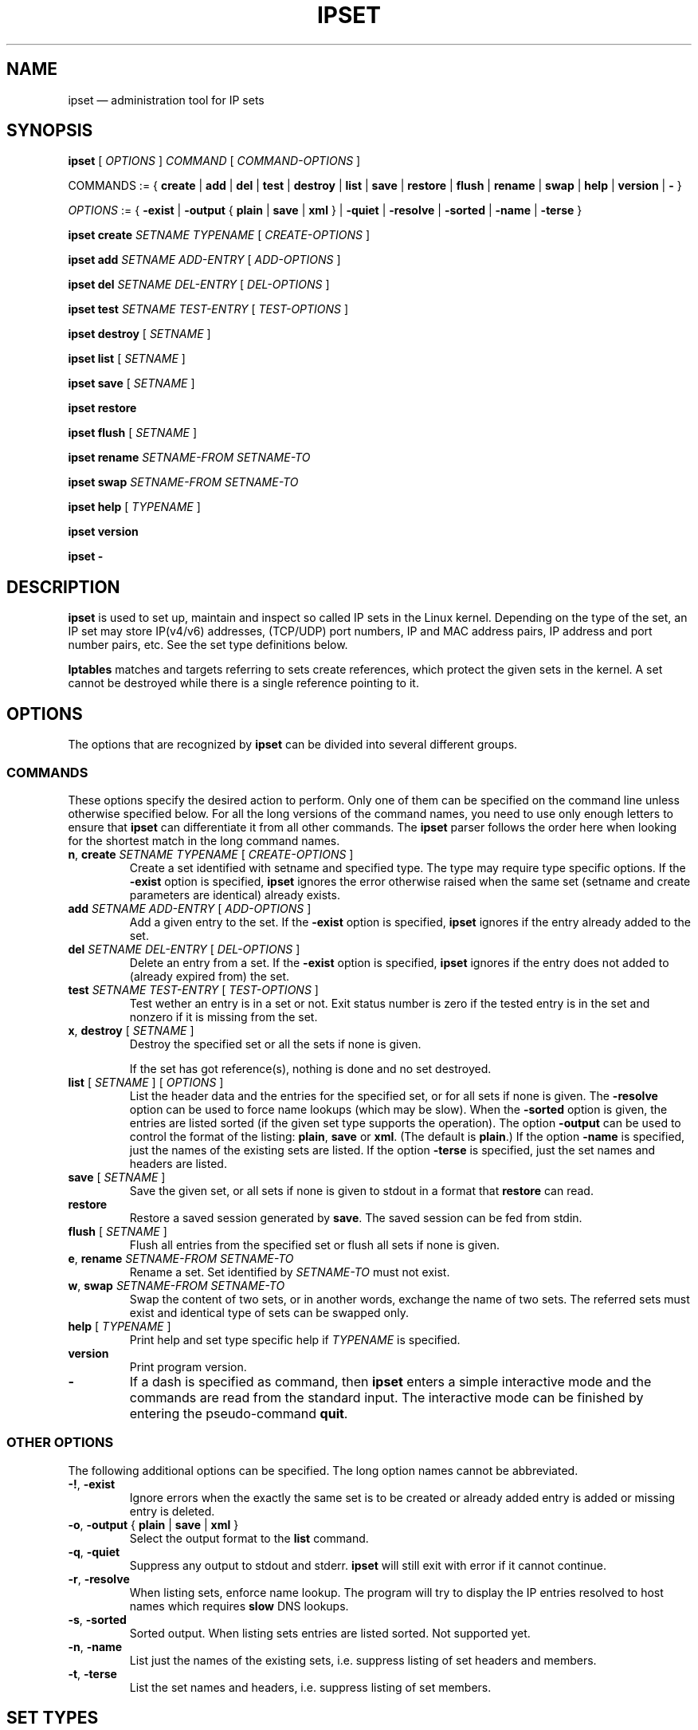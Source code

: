 .\" Man page written by Jozsef Kadlecsik <kadlec@blackhole.kfki.hu>
.\" 
.\" This program is free software; you can redistribute it and/or modify
.\" it under the terms of the GNU General Public License as published by
.\" the Free Software Foundation; either version 2 of the License, or
.\" (at your option) any later version.
.\" 
.\" This program is distributed in the hope that it will be useful,
.\" but WITHOUT ANY WARRANTY; without even the implied warranty of
.\" MERCHANTABILITY or FITNESS FOR A PARTICULAR PURPOSE.  See the
.\" GNU General Public License for more details.
.\" 
.\" You should have received a copy of the GNU General Public License
.\" along with this program; if not, write to the Free Software
.\" Foundation, Inc., 675 Mass Ave, Cambridge, MA 02139, USA.
.TH "IPSET" "8" "Oct 15, 2010" "Jozsef Kadlecsik" ""
.SH "NAME"
ipset \(em administration tool for IP sets
.SH "SYNOPSIS"
\fBipset\fR [ \fIOPTIONS\fR ] \fICOMMAND\fR [ \fICOMMAND\-OPTIONS\fR ]
.PP 
COMMANDS := { \fBcreate\fR | \fBadd\fR | \fBdel\fR | \fBtest\fR | \fBdestroy\fR | \fBlist\fR | \fBsave\fR | \fBrestore\fR | \fBflush\fR | \fBrename\fR | \fBswap\fR | \fBhelp\fR | \fBversion\fR | \fB\-\fR }
.PP 
\fIOPTIONS\fR := { \fB\-exist\fR | \fB\-output\fR { \fBplain\fR | \fBsave\fR | \fBxml\fR } | \fB\-quiet\fR | \fB\-resolve\fR | \fB\-sorted\fR | \fB\-name\fR | \fB\-terse\fR }
.PP 
\fBipset\fR \fBcreate\fR \fISETNAME\fR \fITYPENAME\fR [ \fICREATE\-OPTIONS\fR ]
.PP 
\fBipset\fR \fBadd\fR \fISETNAME\fR \fIADD\-ENTRY\fR [ \fIADD\-OPTIONS\fR ]
.PP 
\fBipset\fR \fBdel\fR \fISETNAME\fR \fIDEL\-ENTRY\fR [ \fIDEL\-OPTIONS\fR ]
.PP 
\fBipset\fR \fBtest\fR \fISETNAME\fR \fITEST\-ENTRY\fR [ \fITEST\-OPTIONS\fR ]
.PP 
\fBipset\fR \fBdestroy\fR [ \fISETNAME\fR ]
.PP 
\fBipset\fR \fBlist\fR [ \fISETNAME\fR ]
.PP 
\fBipset\fR \fBsave\fR [ \fISETNAME\fR ]
.PP 
\fBipset\fR \fBrestore\fR
.PP 
\fBipset\fR \fBflush\fR [ \fISETNAME\fR ]
.PP 
\fBipset\fR \fBrename\fR \fISETNAME\-FROM\fR \fISETNAME\-TO\fR
.PP 
\fBipset\fR \fBswap\fR \fISETNAME\-FROM\fR \fISETNAME\-TO\fR
.PP 
\fBipset\fR \fBhelp\fR [ \fITYPENAME\fR ]
.PP 
\fBipset\fR \fBversion\fR
.PP 
\fBipset\fR \fB\-\fR
.SH "DESCRIPTION"
\fBipset\fR
is used to set up, maintain and inspect so called IP sets in the Linux
kernel. Depending on the type of the set, an IP set may store IP(v4/v6)
addresses, (TCP/UDP) port numbers, IP and MAC address pairs, IP address
and port number pairs, etc. See the set type definitions below.
.PP 
\fBIptables\fR
matches and targets referring to sets create references, which
protect the given sets in the kernel. A set cannot be destroyed
while there is a single reference pointing to it.
.SH "OPTIONS"
The options that are recognized by
\fBipset\fR
can be divided into several different groups.
.SS COMMANDS
These options specify the desired action to perform.  Only one of them
can be specified on the command line unless otherwise specified below.
For all the long versions of the command names, you need to use only enough
letters to ensure that
\fBipset\fR
can differentiate it from all other commands. The
\fBipset\fR
parser follows the order here when looking for the shortest match
in the long command names.
.TP 
\fBn\fP, \fBcreate\fP \fISETNAME\fP \fITYPENAME\fP [ \fICREATE\-OPTIONS\fP ]
Create a set identified with setname and specified type. The type may require
type specific options. If the
\fB\-exist\fR
option is specified,
\fBipset\fR
ignores the error otherwise raised when the same set (setname and create parameters
are identical) already exists.
.TP 
\fBadd\fP \fISETNAME\fP \fIADD\-ENTRY\fP [ \fIADD\-OPTIONS\fP ]
Add a given entry to the set. If the
\fB\-exist\fR
option is specified,
\fBipset\fR
ignores if the entry already added to the set.
.TP 
\fBdel\fP \fISETNAME\fP \fIDEL\-ENTRY\fP [ \fIDEL\-OPTIONS\fP ]
Delete an entry from a set. If the
\fB\-exist\fR
option is specified,
\fBipset\fR
ignores if the entry does not added to (already expired from) the set.
.TP 
\fBtest\fP \fISETNAME\fP \fITEST\-ENTRY\fP [ \fITEST\-OPTIONS\fP ]
Test wether an entry is in a set or not. Exit status number is zero
if the tested entry is in the set and nonzero if it is missing from
the set.
.TP 
\fBx\fP, \fBdestroy\fP [ \fISETNAME\fP ]
Destroy the specified set or all the sets if none is given.

If the set has got reference(s), nothing is done and no set destroyed.
.TP 
\fBlist\fP [ \fISETNAME\fP ] [ \fIOPTIONS\fP ]
List the header data and the entries for the specified set, or for
all sets if none is given. The
\fB\-resolve\fP
option can be used to force name lookups (which may be slow). When the
\fB\-sorted\fP
option is given, the entries are listed sorted (if the given set
type supports the operation). The option
\fB\-output\fR
can be used to control the format of the listing:
\fBplain\fR, \fBsave\fR or \fBxml\fR.
(The default is
\fBplain\fR.)
If the option
\fB\-name\fR
is specified, just the names of the existing sets are listed. If the option
\fB\-terse\fR
is specified, just the set names and headers are listed. 
.TP 
\fBsave\fP [ \fISETNAME\fP ]
Save the given set, or all sets if none is given
to stdout in a format that
\fBrestore\fP
can read.
.TP 
\fBrestore\fP
Restore a saved session generated by
\fBsave\fP.
The saved session can be fed from stdin.
.TP 
\fBflush\fP [ \fISETNAME\fP ]
Flush all entries from the specified set or flush
all sets if none is given.
.TP 
\fBe\fP, \fBrename\fP \fISETNAME\-FROM\fP \fISETNAME\-TO\fP
Rename a set. Set identified by
\fISETNAME\-TO\fR
must not exist.
.TP 
\fBw\fP, \fBswap\fP \fISETNAME\-FROM\fP \fISETNAME\-TO\fP
Swap the content of two sets, or in another words, 
exchange the name of two sets. The referred sets must exist and
identical type of sets can be swapped only.
.TP 
\fBhelp\fP [ \fITYPENAME\fP ]
Print help and set type specific help if
\fITYPENAME\fR
is specified.
.TP 
\fBversion\fP
Print program version.
.TP 
\fB\-\fP
If a dash is specified as command, then
\fBipset\fR
enters a simple interactive mode and the commands are read from the standard input.
The interactive mode can be finished by entering the pseudo\-command
\fBquit\fR.
.P
.SS "OTHER OPTIONS"
The following additional options can be specified. The long option names
cannot be abbreviated.
.TP 
\fB\-!\fP, \fB\-exist\fP
Ignore errors when the exactly the same set is to be created or already
added entry is added or missing entry is deleted.
.TP 
\fB\-o\fP, \fB\-output\fP { \fBplain\fR | \fBsave\fR | \fBxml\fR }
Select the output format to the
\fBlist\fR
command.
.TP 
\fB\-q\fP, \fB\-quiet\fP
Suppress any output to stdout and stderr.
\fBipset\fR
will still exit with error if it cannot continue.
.TP 
\fB\-r\fP, \fB\-resolve\fP
When listing sets, enforce name lookup. The 
program will try to display the IP entries resolved to 
host names which requires
\fBslow\fR
DNS lookups.
.TP 
\fB\-s\fP, \fB\-sorted\fP
Sorted output. When listing sets entries are listed sorted. Not supported yet.
.TP 
\fB\-n\fP, \fB\-name\fP
List just the names of the existing sets, i.e. suppress listing of set headers and members.
.TP 
\fB\-t\fP, \fB\-terse\fP
List the set names and headers, i.e. suppress listing of set members.

.SH "SET TYPES"
A set type comprises of the storage method by which the data is stored and
the data type(s) which are stored in the set. Therefore the
\fITYPENAME\fR
parameter of the
\fBcreate\fR 
command follows the syntax

\fITYPENAME\fR := \fImethod\fR\fB:\fR\fIdatatype\fR[\fB,\fR\fIdatatype\fR[\fB,\fR\fIdatatype\fR]]

where the current list of the methods are
\fBbitmap\fR, \fBhash\fR, and \fBlist\fR and the possible data types
are \fBip\fR, \fBnet\fR, \fBmac\fR, \fBport\fR and \fBiface\fR.
The dimension of a set is equal to the number of data types in its type name.

When adding, deleting or testing entries in a set, the same comma separated
data syntax must be used for the entry parameter of the commands, i.e

ipset add foo ipaddr,portnum,ipaddr

The \fBbitmap\fR and \fBlist\fR types use a fixed sized storage. The \fBhash\fR
types use a hash to store the elements. In order to avoid clashes in the hash,
a limited number of chaining, and if that is exhausted, the doubling of the hash size
is performed when adding entries by the
\fBipset\fR
command. When entries added by the
\fBSET\fR
target of
\fBiptables/ip6tables\fR,
then the hash size is fixed and the set won't be duplicated, even if the new
entry cannot be added to the set.

All set types support the optional

\fBtimeout\fR \fIvalue\fR

parameter when creating a set and adding entries. The value of the \fBtimeout\fR
parameter for the \fBcreate\fR command means the default timeout value (in seconds)
for new entries. If a set is created with timeout support, then the same 
\fBtimeout\fR option can be used to specify non\-default timeout values
when adding entries. Zero timeout value means the entry is added permanent to the set.
The timeout value of already added elements can be changed by readding the element
using the \fB\-exist\fR option.

The \fBhash\fR set types which can store \fBnet\fR type of data (i.e. hash:*net*)
support the optional

\fBnomatch\fR

option when adding entries. When matching elements in the set, entries marked
as \fBnomatch\fR are skipped as if those were no added to the set, which makes
possible to build up sets with exceptions. See the example at hash type
\fBhash:net\fR below.

.SS bitmap:ip
The \fBbitmap:ip\fR set type uses a memory range to store either IPv4 host
(default) or IPv4 network addresses. A \fBbitmap:ip\fR type of set can store up
to 65536 entries.
.PP 
\fICREATE\-OPTIONS\fR := \fBrange\fP \fIfromip\fP\-\fItoip\fR|\fIip\fR/\fIcidr\fR [ \fBnetmask\fP \fIcidr\fP ] [ \fBtimeout\fR \fIvalue\fR ]
.PP 
\fIADD\-ENTRY\fR := { \fIip\fR | \fIfromip\fR\-\fItoip\fR | \fIip\fR/\fIcidr\fR }
.PP 
\fIADD\-OPTIONS\fR := [ \fBtimeout\fR \fIvalue\fR ]
.PP 
\fIDEL\-ENTRY\fR := { \fIip\fR | \fIfromip\fR\-\fItoip\fR | \fIip\fR/\fIcidr\fR }
.PP 
\fITEST\-ENTRY\fR := \fIip\fR
.PP 
Mandatory \fBcreate\fR options:
.TP 
\fBrange\fP \fIfromip\fP\-\fItoip\fR|\fIip\fR/\fIcidr\fR
Create the set from the specified inclusive address range expressed in an
IPv4 address range or network. The size of the range (in entries) cannot exceed
the limit of maximum 65536 elements.
.PP 
Optional \fBcreate\fR options:
.TP 
\fBnetmask\fP \fIcidr\fP
When the optional \fBnetmask\fP parameter specified, network addresses will be 
stored in the set instead of IP host addresses. The \fIcidr\fR prefix value must be
between 1\-32.
An IP address will be in the set if the network address, which is resulted by
masking the address with the specified netmask calculated from the prefix,
can be found in the set.
.PP 
The \fBbitmap:ip\fR type supports adding or deleting multiple entries in one
command.
.PP 
Examples:
.IP 
ipset create foo bitmap:ip range 192.168.0.0/16
.IP 
ipset add foo 192.168.1/24
.IP 
ipset test foo 192.168.1.1
.SS bitmap:ip,mac
The \fBbitmap:ip,mac\fR set type uses a memory range to store IPv4 and a MAC address pairs. A \fBbitmap:ip,mac\fR type of set can store up to 65536 entries.
.PP 
\fICREATE\-OPTIONS\fR := \fBrange\fP \fIfromip\fP\-\fItoip\fR|\fIip\fR/\fIcidr\fR [ \fBtimeout\fR \fIvalue\fR ]
.PP 
\fIADD\-ENTRY\fR := \fIip\fR[,\fImacaddr\fR]
.PP 
\fIADD\-OPTIONS\fR := [ \fBtimeout\fR \fIvalue\fR ]
.PP 
\fIDEL\-ENTRY\fR := \fIip\fR[,\fImacaddr\fR]
.PP 
\fITEST\-ENTRY\fR := \fIip\fR[,\fImacaddr\fR]
.PP 
Mandatory options to use when creating a \fBbitmap:ip,mac\fR type of set:
.TP 
\fBrange\fP \fIfromip\fP\-\fItoip\fR|\fIip\fR/\fIcidr\fR
Create the set from the specified inclusive address range expressed in an
IPv4 address range or network. The size of the range cannot exceed the limit
of maximum 65536 entries.
.PP 
The \fBbitmap:ip,mac\fR type is exceptional in the sense that the MAC part can
be left out when adding/deleting/testing entries in the set. If we add an entry
without the MAC address specified, then when the first time the entry is
matched by the kernel, it will automatically fill out the missing MAC address with the
source MAC address from the packet. If the entry was specified with a timeout value,
the timer starts off when the IP and MAC address pair is complete.
.PP 
The \fBbitmap:ip,mac\fR type of sets require two \fBsrc/dst\fR parameters of
the \fBset\fR match and \fBSET\fR target netfilter kernel modules and the second
one must be \fBsrc\fR to match, add or delete entries because the \fBset\fR match
and \fBSET\fR target have access to the source MAC address only.
.PP 
Examples:
.IP 
ipset create foo bitmap:ip,mac range 192.168.0.0/16
.IP 
ipset add foo 192.168.1.1,12:34:56:78:9A:BC
.IP 
ipset test foo 192.168.1.1
.SS bitmap:port
The \fBbitmap:port\fR set type uses a memory range to store port numbers
and such a set can store up to 65536 ports.
.PP 
\fICREATE\-OPTIONS\fR := \fBrange\fP \fIfromport\fP\-\fItoport [ \fBtimeout\fR \fIvalue\fR ]
.PP 
\fIADD\-ENTRY\fR := { \fIport\fR | \fIfromport\fR\-\fItoport\fR }
.PP 
\fIADD\-OPTIONS\fR := [ \fBtimeout\fR \fIvalue\fR ]
.PP 
\fIDEL\-ENTRY\fR := { \fIport\fR | \fIfromport\fR\-\fItoport\fR }
.PP 
\fITEST\-ENTRY\fR := \fIport\fR
.PP 
Mandatory options to use when creating a \fBbitmap:port\fR type of set:
.TP 
\fBrange\fP \fIfromport\fP\-\fItoport\fR
Create the set from the specified inclusive port range.
.PP 
The \fBset\fR match and \fBSET\fR target netfilter kernel modules interpret
the stored numbers as TCP or UDP port numbers.
.PP 
Examples:
.IP 
ipset create foo bitmap:port range 0\-1024
.IP 
ipset add foo 80
.IP 
ipset test foo 80
.SS hash:ip
The \fBhash:ip\fR set type uses a hash to store IP host addresses (default) or
network addresses. Zero valued IP address cannot be stored in a \fBhash:ip\fR
type of set.
.PP 
\fICREATE\-OPTIONS\fR := [ \fBfamily\fR { \fBinet\fR | \fBinet6\fR } ] | [ \fBhashsize\fR \fIvalue\fR ] [ \fBmaxelem\fR \fIvalue\fR ] [ \fBnetmask\fP \fIcidr\fP ] [ \fBtimeout\fR \fIvalue\fR ]
.PP 
\fIADD\-ENTRY\fR := \fIipaddr\fR
.PP 
\fIADD\-OPTIONS\fR := [ \fBtimeout\fR \fIvalue\fR ]
.PP 
\fIDEL\-ENTRY\fR := \fIipaddr\fR
.PP 
\fITEST\-ENTRY\fR := \fIipaddr\fR
.PP 
Optional \fBcreate\fR options:
.TP 
\fBfamily\fR { \fBinet\fR | \fBinet6\fR }
The protocol family of the IP addresses to be stored in the set. The default is
\fBinet\fR, i.e IPv4.
.TP 
\fBhashsize\fR \fIvalue\fR
The initial hash size for the set, default is 1024. The hash size must be a power
of two, the kernel automatically rounds up non power of two hash sizes to the first
correct value.
.TP 
\fBmaxelem\fR \fIvalue\fR
The maximal number of elements which can be stored in the set, default 65536.
.TP 
\fBnetmask\fP \fIcidr\fP
When the optional \fBnetmask\fP parameter specified, network addresses will be 
stored in the set instead of IP host addresses. The \fIcidr\fP prefix value must be
between 1\-32 for IPv4 and between 1\-128 for IPv6. An IP address will be in the set
if the network address, which is resulted by masking the address with the netmask
calculated from the prefix, can be found in the set.
.PP 
For the \fBinet\fR family one can add or delete multiple entries by specifying
a range or a network:
.PP 
\fIipaddr\fR := { \fIip\fR | \fIfromaddr\fR\-\fItoaddr\fR | \fIip\fR/\fIcidr\fR }
.PP 
Examples:
.IP 
ipset create foo hash:ip netmask 30
.IP 
ipset add foo 192.168.1.0/24
.IP 
ipset test foo 192.168.1.2
.SS hash:net
The \fBhash:net\fR set type uses a hash to store different sized IP network addresses.
Network address with zero prefix size cannot be stored in this type of sets.
.PP 
\fICREATE\-OPTIONS\fR := [ \fBfamily\fR { \fBinet\fR | \fBinet6\fR } ] | [ \fBhashsize\fR \fIvalue\fR ] [ \fBmaxelem\fR \fIvalue\fR ] [ \fBtimeout\fR \fIvalue\fR ]
.PP 
\fIADD\-ENTRY\fR := \fInetaddr\fR
.PP 
\fIADD\-OPTIONS\fR := [ \fBtimeout\fR \fIvalue\fR ] [ \fBnomatch\fR ]
.PP 
\fIDEL\-ENTRY\fR := \fInetaddr\fR
.PP 
\fITEST\-ENTRY\fR := \fInetaddr\fR
.PP 
where
\fInetaddr\fR := \fIip\fR[/\fIcidr\fR]
.PP 
Optional \fBcreate\fR options:
.TP 
\fBfamily\fR { \fBinet\fR | \fBinet6\fR }
The protocol family of the IP addresses to be stored in the set. The default is
\fBinet\fR, i.e IPv4.
.TP 
\fBhashsize\fR \fIvalue\fR
The initial hash size for the set, default is 1024. The hash size must be a power
of two, the kernel automatically rounds up non power of two hash sizes to the first
correct value.
.TP 
\fBmaxelem\fR \fIvalue\fR
The maximal number of elements which can be stored in the set, default 65536.
.PP 
For the \fBinet\fR family one can add or delete multiple entries by specifying
a range, which is converted internally to network(s) equal to the range:
.PP 
\fInetaddr\fR := { \fIip\fR[/\fIcidr\fR] | \fIfromaddr\fR\-\fItoaddr\fR }
.PP 
When adding/deleting/testing entries, if the cidr prefix parameter is not specified,
then the host prefix value is assumed. When adding/deleting entries, the exact
element is added/deleted and overlapping elements are not checked by the kernel.
When testing entries, if a host address is tested, then the kernel tries to match
the host address in the networks added to the set and reports the result accordingly.
.PP 
From the \fBset\fR netfilter match point of view the searching for a match
always  starts  from  the smallest  size  of netblock (most specific
prefix) to the largest one (least specific prefix) added to the set.
When  adding/deleting IP addresses  to the set by the \fBSET\fR netfilter target,
it  will  be added/deleted by the most specific prefix which can be found in  the
set, or by the host prefix value if the set is empty.
.PP 
The lookup time grows linearly with the number of the different prefix
values added to the set. 
.PP 
Example:
.IP 
ipset create foo hash:net
.IP 
ipset add foo 192.168.0.0/24
.IP 
ipset add foo 10.1.0.0/16
.IP 
ipset add foo 192.168.0/24
.IP 
ipset add foo 192.168.0/30 nomatch
.PP 
When matching the elements in the set above, all IP addresses will match
from the networks 192.168.0.0/24, 10.1.0.0/16 and 192.168.0/24 except
192.168.0/30.
.SS hash:ip,port
The \fBhash:ip,port\fR set type uses a hash to store IP address and port number pairs.
The port number is interpreted together with a protocol (default TCP) and zero
protocol number cannot be used.
.PP 
\fICREATE\-OPTIONS\fR := [ \fBfamily\fR { \fBinet\fR | \fBinet6\fR } ] | [ \fBhashsize\fR \fIvalue\fR ] [ \fBmaxelem\fR \fIvalue\fR ] [ \fBtimeout\fR \fIvalue\fR ]
.PP 
\fIADD\-ENTRY\fR := \fIipaddr\fR,[\fIproto\fR:]\fIport\fR
.PP 
\fIADD\-OPTIONS\fR := [ \fBtimeout\fR \fIvalue\fR ]
.PP 
\fIDEL\-ENTRY\fR := \fIipaddr\fR,[\fIproto\fR:]\fIport\fR
.PP 
\fITEST\-ENTRY\fR := \fIipaddr\fR,[\fIproto\fR:]\fIport\fR
.PP 
Optional \fBcreate\fR options:
.TP 
\fBfamily\fR { \fBinet\fR | \fBinet6\fR }
The protocol family of the IP addresses to be stored in the set. The default is
\fBinet\fR, i.e IPv4.
.TP 
\fBhashsize\fR \fIvalue\fR
The initial hash size for the set, default is 1024. The hash size must be a power
of two, the kernel automatically rounds up non power of two hash sizes to the first
correct value
.TP 
\fBmaxelem\fR \fIvalue\fR
The maximal number of elements which can be stored in the set, default 65536.
.PP 
For the \fBinet\fR family one can add or delete multiple entries by specifying
a range or a network of IPv4 addresses in the IP address part of the entry:
.PP 
\fIipaddr\fR := { \fIip\fR | \fIfromaddr\fR\-\fItoaddr\fR | \fIip\fR/\fIcidr\fR }
.PP 
The
[\fIproto\fR:]\fIport\fR
part of the elements may be expressed in the following forms, where the range
variations are valid when adding or deleting entries:
.TP 
\fIportname[\-portname]\fR
TCP port or range of ports expressed in TCP portname identifiers from /etc/services
.TP 
\fIportnumber[\-portnumber]\fR
TCP port or range of ports expressed in TCP port numbers
.TP 
\fBtcp\fR|\fBsctp\fR|\fBudp\fR|\fBudplite\fR:\fIportname\fR|\fIportnumber\fR[\-\fIportname\fR|\fIportnumber\fR]
TCP, SCTP, UDP or UDPLITE port or port range expressed in port name(s) or port number(s)
.TP 
\fBicmp\fR:\fIcodename\fR|\fItype\fR/\fIcode\fR
ICMP codename or type/code. The supported ICMP codename identifiers can always
be listed by the help command.
.TP 
\fBicmpv6\fR:\fIcodename\fR|\fItype\fR/\fIcode\fR
ICMPv6 codename or type/code. The supported ICMPv6 codename identifiers can always
be listed by the help command.
.TP 
\fIproto\fR:0
All other protocols, as an identifier from /etc/protocols or number. The pseudo
port number must be zero.
.PP 
The \fBhash:ip,port\fR type of sets require
two \fBsrc\fR/\fBdst\fR parameters of the \fBset\fR match and \fBSET\fR
target kernel modules.
.PP 
Examples:
.IP 
ipset create foo hash:ip,port
.IP 
ipset add foo 192.168.1.0/24,80\-82
.IP 
ipset add foo 192.168.1.1,udp:53
.IP 
ipset add foo 192.168.1.1,vrrp:0
.IP 
ipset test foo 192.168.1.1,80
.SS hash:net,port
The \fBhash:net,port\fR set type uses a hash to store different sized IP network
address and port pairs. The port number is interpreted together with a protocol
(default TCP) and zero protocol number cannot be used. Network
address with zero prefix size is not accepted either.
.PP 
\fICREATE\-OPTIONS\fR := [ \fBfamily\fR { \fBinet\fR | \fBinet6\fR } ] | [ \fBhashsize\fR \fIvalue\fR ] [ \fBmaxelem\fR \fIvalue\fR ] [ \fBtimeout\fR \fIvalue\fR ]
.PP 
\fIADD\-ENTRY\fR := \fInetaddr\fR,[\fIproto\fR:]\fIport\fR
.PP 
\fIADD\-OPTIONS\fR := [ \fBtimeout\fR \fIvalue\fR ]  [ \fBnomatch\fR ]
.PP 
\fIDEL\-ENTRY\fR := \fInetaddr\fR,[\fIproto\fR:]\fIport\fR
.PP 
\fITEST\-ENTRY\fR := \fInetaddr\fR,[\fIproto\fR:]\fIport\fR
.PP 
where
\fInetaddr\fR := \fIip\fR[/\fIcidr\fR]
.PP 
Optional \fBcreate\fR options:
.TP 
\fBfamily\fR { \fBinet\fR | \fBinet6\fR }
The protocol family of the IP addresses to be stored in the set. The default is
\fBinet\fR, i.e IPv4.
.TP 
\fBhashsize\fR \fIvalue\fR
The initial hash size for the set, default is 1024. The hash size must be a power
of two, the kernel automatically rounds up non power of two hash sizes to the first
correct value.
.TP 
\fBmaxelem\fR \fIvalue\fR
The maximal number of elements which can be stored in the set, default 65536.
.PP 
For the \fInetaddr\fR part of the elements
see the description at the \fBhash:net\fR set type. For the
[\fIproto\fR:]\fIport\fR
part of the elements see the description at the
\fBhash:ip,port\fR set type.
.PP 
When adding/deleting/testing entries, if the cidr prefix parameter is not specified,
then the host prefix value is assumed. When adding/deleting entries, the exact
element is added/deleted and overlapping elements are not checked by the kernel.
When testing entries, if a host address is tested, then the kernel tries to match
the host address in the networks added to the set and reports the result accordingly.
.PP 
From the \fBset\fR netfilter match point of view the searching for a  match
always  starts  from  the smallest  size  of netblock (most specific
prefix) to the largest one (least specific prefix) added to the set.
When  adding/deleting IP
addresses  to the set by the \fBSET\fR netfilter target, it  will  be
added/deleted by the most specific prefix which can be found in  the
set, or by the host prefix value if the set is empty.
.PP 
The lookup time grows linearly with the number of the different prefix
values added to the set. 
.PP 
Examples:
.IP 
ipset create foo hash:net,port
.IP 
ipset add foo 192.168.0/24,25
.IP 
ipset add foo 10.1.0.0/16,80
.IP 
ipset test foo 192.168.0/24,25
.SS hash:ip,port,ip
The \fBhash:ip,port,ip\fR set type uses a hash to store IP address, port number
and a second IP address triples. The port number is interpreted together with a
protocol (default TCP) and zero protocol number cannot be used.
.PP 
\fICREATE\-OPTIONS\fR := [ \fBfamily\fR { \fBinet\fR | \fBinet6\fR } ] | [ \fBhashsize\fR \fIvalue\fR ] [ \fBmaxelem\fR \fIvalue\fR ] [ \fBtimeout\fR \fIvalue\fR ]
.PP 
\fIADD\-ENTRY\fR := \fIipaddr\fR,[\fIproto\fR:]\fIport\fR,\fIip\fR
.PP 
\fIADD\-OPTIONS\fR := [ \fBtimeout\fR \fIvalue\fR ]
.PP 
\fIDEL\-ENTRY\fR := \fIipaddr\fR,[\fIproto\fR:]\fIport\fR,\fIip\fR
.PP 
\fITEST\-ENTRY\fR := \fIipaddr\fR,[\fIproto\fR:]\fIport\fR,\fIip\fR
.PP 
For the first \fIipaddr\fR and
[\fIproto\fR:]\fIport\fR
parts of the elements see the descriptions at the
\fBhash:ip,port\fR set type.
.PP 
Optional \fBcreate\fR options:
.TP 
\fBfamily\fR { \fBinet\fR | \fBinet6\fR }
The protocol family of the IP addresses to be stored in the set. The default is
\fBinet\fR, i.e IPv4.
.TP 
\fBhashsize\fR \fIvalue\fR
The initial hash size for the set, default is 1024. The hash size must be a power
of two, the kernel automatically rounds up non power of two hash sizes to the first
correct value.
.TP 
\fBmaxelem\fR \fIvalue\fR
The maximal number of elements which can be stored in the set, default 65536.
.PP 
The \fBhash:ip,port,ip\fR type of sets require
three \fBsrc\fR/\fBdst\fR parameters of the \fBset\fR match and \fBSET\fR
target kernel modules.
.PP 
Examples:
.IP 
ipset create foo hash:ip,port,ip
.IP 
ipset add foo 192.168.1.1,80,10.0.0.1
.IP 
ipset test foo 192.168.1.1,udp:53,10.0.0.1
.SS hash:ip,port,net
The \fBhash:ip,port,net\fR set type uses a hash to store IP address, port number
and IP network address triples. The port number is interpreted together with a
protocol (default TCP) and zero protocol number cannot be used. Network
address with zero prefix size cannot be stored either.
.PP 
\fICREATE\-OPTIONS\fR := [ \fBfamily\fR { \fBinet\fR | \fBinet6\fR } ] | [ \fBhashsize\fR \fIvalue\fR ] [ \fBmaxelem\fR \fIvalue\fR ] [ \fBtimeout\fR \fIvalue\fR ]
.PP 
\fIADD\-ENTRY\fR := \fIipaddr\fR,[\fIproto\fR:]\fIport\fR,\fInetaddr\fR
.PP 
\fIADD\-OPTIONS\fR := [ \fBtimeout\fR \fIvalue\fR ]  [ \fBnomatch\fR ]
.PP 
\fIDEL\-ENTRY\fR := \fIipaddr\fR,[\fIproto\fR:]\fIport\fR,\fInetaddr\fR
.PP 
\fITEST\-ENTRY\fR := \fIipaddr\fR,[\fIproto\fR:]\fIport\fR,\fInetaddr\fR
.PP 
where
\fInetaddr\fR := \fIip\fR[/\fIcidr\fR]
.PP 
For the \fIipaddr\fR and
[\fIproto\fR:]\fIport\fR
parts of the elements see the descriptions at the
\fBhash:ip,port\fR set type. For the \fInetaddr\fR part of the elements
see the description at the \fBhash:net\fR set type.
.PP 
Optional \fBcreate\fR options:
.TP 
\fBfamily\fR { \fBinet\fR | \fBinet6\fR }
The protocol family of the IP addresses to be stored in the set. The default is
\fBinet\fR, i.e IPv4.
.TP 
\fBhashsize\fR \fIvalue\fR
The initial hash size for the set, default is 1024. The hash size must be a power
of two, the kernel automatically rounds up non power of two hash sizes to the first
correct value.
.TP 
\fBmaxelem\fR \fIvalue\fR
The maximal number of elements which can be stored in the set, default 65536.
.PP 
From the \fBset\fR netfilter match point of view the searching for a match
always  starts  from  the smallest  size  of netblock (most specific
cidr) to the largest one (least specific cidr) added to the set.
When  adding/deleting triples
to the set by the \fBSET\fR netfilter target, it  will  be
added/deleted by the most specific cidr which can be found in  the
set, or by the host cidr value if the set is empty.
.PP 
The lookup time grows linearly with the number of the different \fIcidr\fR
values added to the set. 
.PP 
The \fBhash:ip,port,net\fR type of sets require three \fBsrc\fR/\fBdst\fR parameters of
the \fBset\fR match and \fBSET\fR target kernel modules.
.PP 
Examples:
.IP 
ipset create foo hash:ip,port,net
.IP 
ipset add foo 192.168.1,80,10.0.0/24
.IP 
ipset add foo 192.168.2,25,10.1.0.0/16
.IP 
ipset test foo 192.168.1,80.10.0.0/24
.SS hash:net,iface
The \fBhash:net,iface\fR set type uses a hash to store different sized IP network
address and interface name pairs. Network address with zero prefix size is not
accepted.
.PP 
\fICREATE\-OPTIONS\fR := [ \fBfamily\fR { \fBinet\fR | \fBinet6\fR } ] | [ \fBhashsize\fR \fIvalue\fR ] [ \fBmaxelem\fR \fIvalue\fR ] [ \fBtimeout\fR \fIvalue\fR ]
.PP 
\fIADD\-ENTRY\fR := \fInetaddr\fR,[\fBphysdev\fR:]\fIiface\fR
.PP 
\fIADD\-OPTIONS\fR := [ \fBtimeout\fR \fIvalue\fR ]  [ \fBnomatch\fR ]
.PP 
\fIDEL\-ENTRY\fR := \fInetaddr\fR,[\fBphysdev\fR:]\fIiface\fR
.PP 
\fITEST\-ENTRY\fR := \fInetaddr\fR,[\fBphysdev\fR:]\fIiface\fR
.PP 
where
\fInetaddr\fR := \fIip\fR[/\fIcidr\fR]
.PP 
Optional \fBcreate\fR options:
.TP 
\fBfamily\fR { \fBinet\fR | \fBinet6\fR }
The protocol family of the IP addresses to be stored in the set. The default is
\fBinet\fR, i.e IPv4.
.TP 
\fBhashsize\fR \fIvalue\fR
The initial hash size for the set, default is 1024. The hash size must be a power
of two, the kernel automatically rounds up non power of two hash sizes to the first
correct value.
.TP 
\fBmaxelem\fR \fIvalue\fR
The maximal number of elements which can be stored in the set, default 65536.
.PP 
For the \fInetaddr\fR part of the elements
see the description at the \fBhash:net\fR set type.
.PP 
When adding/deleting/testing entries, if the cidr prefix parameter is not specified,
then the host prefix value is assumed. When adding/deleting entries, the exact
element is added/deleted and overlapping elements are not checked by the kernel.
When testing entries, if a host address is tested, then the kernel tries to match
the host address in the networks added to the set and reports the result accordingly.
.PP 
From the \fBset\fR netfilter match point of view the searching for a  match
always  starts  from  the smallest  size  of netblock (most specific
prefix) to the largest one (least specific prefix) added to the set.
When  adding/deleting IP
addresses  to the set by the \fBSET\fR netfilter target, it  will  be
added/deleted by the most specific prefix which can be found in  the
set, or by the host prefix value if the set is empty.
.PP 
The second direction parameter of the \fBset\fR match and
\fBSET\fR target modules corresponds to the incoming/outgoing interface
: \fBsrc\fR to the incoming, while \fBdst\fR to the outgoing. When
the interface is flagged with \fBphysdev:\fR, the interface is interpreted
as the incoming/outgoing bridge port.
.PP 
The lookup time grows linearly with the number of the different prefix
values added to the set.
.PP 
The internal restriction of the \fBhash:net,iface\fR set type is that
the same network prefix cannot be stored with more than 64 different interfaces
in a single set.
.PP 
Examples:
.IP 
ipset create foo hash:net,iface
.IP 
ipset add foo 192.168.0/24,eth0
.IP 
ipset add foo 10.1.0.0/16,eth1
.IP 
ipset test foo 192.168.0/24,eth0
.SS list:set
The \fBlist:set\fR type uses a simple list in which you can store
set names.
.PP 
\fICREATE\-OPTIONS\fR := [ \fBsize\fR \fIvalue\fR ] [ \fBtimeout\fR \fIvalue\fR ]
.PP 
\fIADD\-ENTRY\fR := \fIsetname\fR [ { \fBbefore\fR | \fBafter\fR } \fIsetname\fR ]
.PP 
\fIADD\-OPTIONS\fR := [ \fBtimeout\fR \fIvalue\fR ]
.PP 
\fIDEL\-ENTRY\fR := \fIsetname\fR [ { \fBbefore\fR | \fBafter\fR } \fIsetname\fR ]
.PP 
\fITEST\-ENTRY\fR := \fIsetname\fR [ { \fBbefore\fR | \fBafter\fR } \fIsetname\fR ]
.PP 
Optional \fBcreate\fR options:
.TP 
\fBsize\fR \fIvalue\fR
The size of the list, the default is 8.
.PP 
By the \fBipset\fR commad you  can add, delete and test set names in a
\fBlist:set\fR type of set.
.PP 
By the \fBset\fR match or \fBSET\fR target of netfilter
you can test, add or delete entries in the sets added to the \fBlist:set\fR
type of set. The match will try to find a matching entry in the sets and 
the target will try to add an entry to the first set to which it can be added.
The number of direction options of the match and target are important: sets which
require more parameters than specified are skipped, while sets with equal
or less parameters are checked, elements added/deleted. For example if \fIa\fR and
\fIb\fR are \fBlist:set\fR type of sets then in the command
.IP 
iptables \-m set \-\-match\-set a src,dst \-j SET \-\-add\-set b src,dst
.PP 
the match and target will skip any set in \fIa\fR and \fIb\fR
which stores data triples, but will match all sets with single or double
data storage in \fIa\fR set and stop matching at the first successful set,
and add src to the first single or src,dst to the first double data storage set
in \fIb\fR to which the entry can be added. You can imagine a \fBlist:set\fR
type of set as an ordered union of the set elements. 
.PP 
Please note: by the \fBipset\fR commad you can add, delete and \fBtest\fR
the setnames in a \fBlist:set\fR type of set, and \fBnot\fR the presence of
a set's member (such as an IP address).
.SH "GENERAL RESTRICTIONS"
Zero valued set entries cannot be used with hash methods. Zero protocol value with ports
cannot be used.
.SH "COMMENTS"
If you want to store same size subnets from a given network
(say /24 blocks from a /8 network), use the \fBbitmap:ip\fR set type.
If you want to store random same size networks (say random /24 blocks), 
use the \fBhash:ip\fR set type. If you have got random size of netblocks, 
use \fBhash:net\fR.
.PP 
Backward compatibility is maintained and old \fBipset\fR syntax is still supported.
.PP 
The \fBiptree\fR and \fBiptreemap\fR set types are removed: if you refer to them,
they are automatically replaced by \fBhash:ip\fR type of sets.
.SH "DIAGNOSTICS"
Various error messages are printed to standard error.  The exit code
is 0 for correct functioning.
.SH "BUGS"
Bugs? No, just funny features. :\-)
OK, just kidding...
.SH "SEE ALSO"
\fBiptables\fR(8),
\fBip6tables\fR(8)
.SH "AUTHORS"
Jozsef Kadlecsik wrote ipset, which is based on ippool by
Joakim Axelsson, Patrick Schaaf and Martin Josefsson.
.br 
Sven Wegener wrote the iptreemap type.
.SH "LAST REMARK"
\fBI stand on the shoulders of giants.\fR
